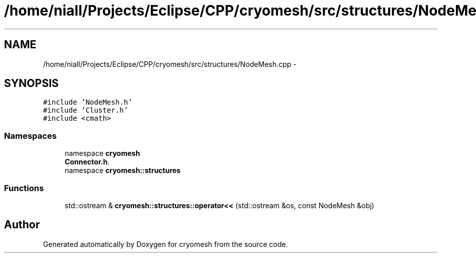 .TH "/home/niall/Projects/Eclipse/CPP/cryomesh/src/structures/NodeMesh.cpp" 3 "Tue Mar 6 2012" "cryomesh" \" -*- nroff -*-
.ad l
.nh
.SH NAME
/home/niall/Projects/Eclipse/CPP/cryomesh/src/structures/NodeMesh.cpp \- 
.SH SYNOPSIS
.br
.PP
\fC#include 'NodeMesh\&.h'\fP
.br
\fC#include 'Cluster\&.h'\fP
.br
\fC#include <cmath>\fP
.br

.SS "Namespaces"

.in +1c
.ti -1c
.RI "namespace \fBcryomesh\fP"
.br
.RI "\fI\fBConnector\&.h\fP\&. \fP"
.ti -1c
.RI "namespace \fBcryomesh::structures\fP"
.br
.in -1c
.SS "Functions"

.in +1c
.ti -1c
.RI "std::ostream & \fBcryomesh::structures::operator<<\fP (std::ostream &os, const NodeMesh &obj)"
.br
.in -1c
.SH "Author"
.PP 
Generated automatically by Doxygen for cryomesh from the source code\&.
